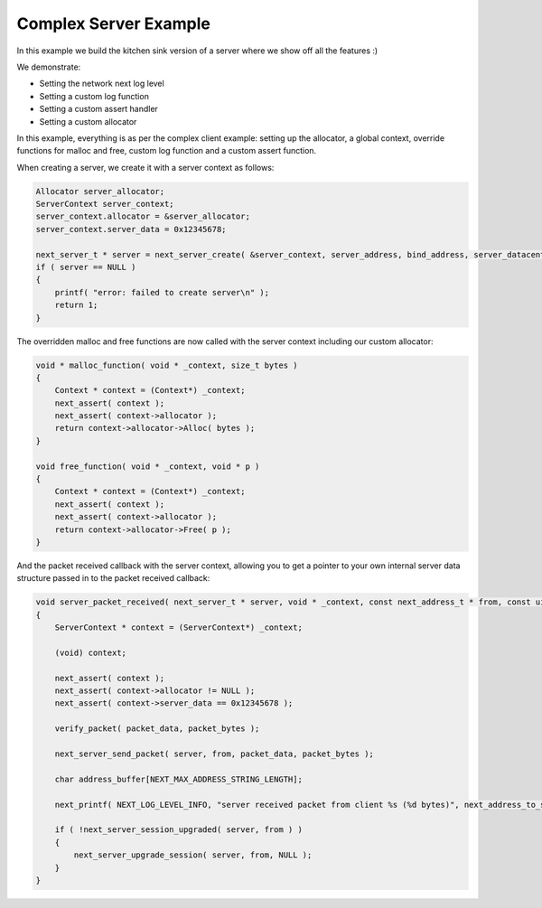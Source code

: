 
Complex Server Example
----------------------

In this example we build the kitchen sink version of a server where we show off all the features :)

We demonstrate:

- Setting the network next log level
- Setting a custom log function
- Setting a custom assert handler
- Setting a custom allocator

In this example, everything is as per the complex client example: setting up the allocator, a global context, override functions for malloc and free, custom log function and a custom assert function.

When creating a server, we create it with a server context as follows:

.. code-block:: c++

	Allocator server_allocator;
	ServerContext server_context;
	server_context.allocator = &server_allocator;
	server_context.server_data = 0x12345678;

	next_server_t * server = next_server_create( &server_context, server_address, bind_address, server_datacenter, server_packet_received );
	if ( server == NULL )
	{
	    printf( "error: failed to create server\n" );
	    return 1;
	}

The overridden malloc and free functions are now called with the server context including our custom allocator:

.. code-block:: c++

	void * malloc_function( void * _context, size_t bytes )
	{
	    Context * context = (Context*) _context;
	    next_assert( context );
	    next_assert( context->allocator );
	    return context->allocator->Alloc( bytes );
	}

	void free_function( void * _context, void * p )
	{
	    Context * context = (Context*) _context;
	    next_assert( context );
	    next_assert( context->allocator );
	    return context->allocator->Free( p );
	}

And the packet received callback with the server context, allowing you to get a pointer to your own internal server data structure passed in to the packet received callback:

.. code-block:: c++

	void server_packet_received( next_server_t * server, void * _context, const next_address_t * from, const uint8_t * packet_data, int packet_bytes )
	{
	    ServerContext * context = (ServerContext*) _context;

	    (void) context;

	    next_assert( context );
	    next_assert( context->allocator != NULL );
	    next_assert( context->server_data == 0x12345678 );

	    verify_packet( packet_data, packet_bytes );

	    next_server_send_packet( server, from, packet_data, packet_bytes );
	    
	    char address_buffer[NEXT_MAX_ADDRESS_STRING_LENGTH];

	    next_printf( NEXT_LOG_LEVEL_INFO, "server received packet from client %s (%d bytes)", next_address_to_string( from, address_buffer ), packet_bytes );

	    if ( !next_server_session_upgraded( server, from ) )
	    {
	        next_server_upgrade_session( server, from, NULL );
	    }
	}

